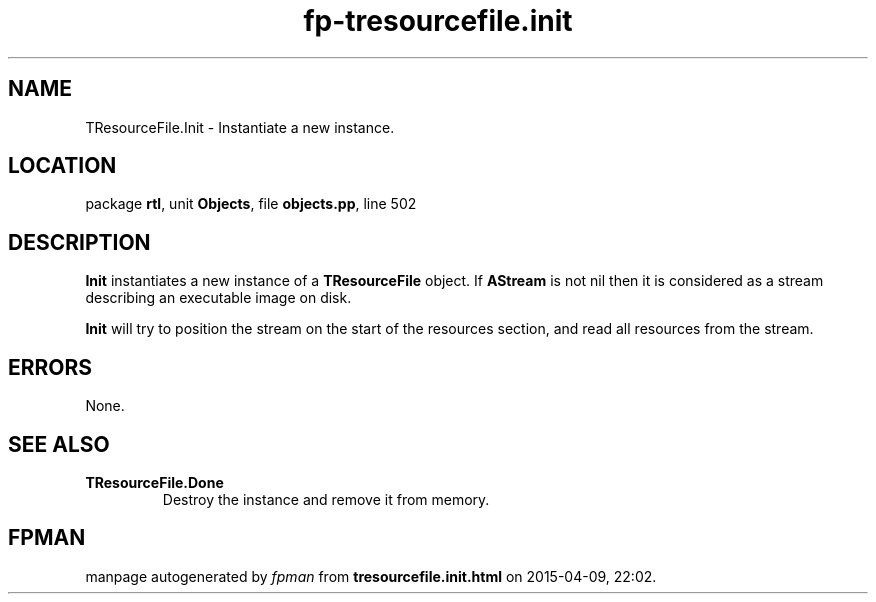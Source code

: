 .\" file autogenerated by fpman
.TH "fp-tresourcefile.init" 3 "2014-03-14" "fpman" "Free Pascal Programmer's Manual"
.SH NAME
TResourceFile.Init - Instantiate a new instance.
.SH LOCATION
package \fBrtl\fR, unit \fBObjects\fR, file \fBobjects.pp\fR, line 502
.SH DESCRIPTION
\fBInit\fR instantiates a new instance of a \fBTResourceFile\fR object. If \fBAStream\fR is not nil then it is considered as a stream describing an executable image on disk.

\fBInit\fR will try to position the stream on the start of the resources section, and read all resources from the stream.


.SH ERRORS
None.


.SH SEE ALSO
.TP
.B TResourceFile.Done
Destroy the instance and remove it from memory.

.SH FPMAN
manpage autogenerated by \fIfpman\fR from \fBtresourcefile.init.html\fR on 2015-04-09, 22:02.

